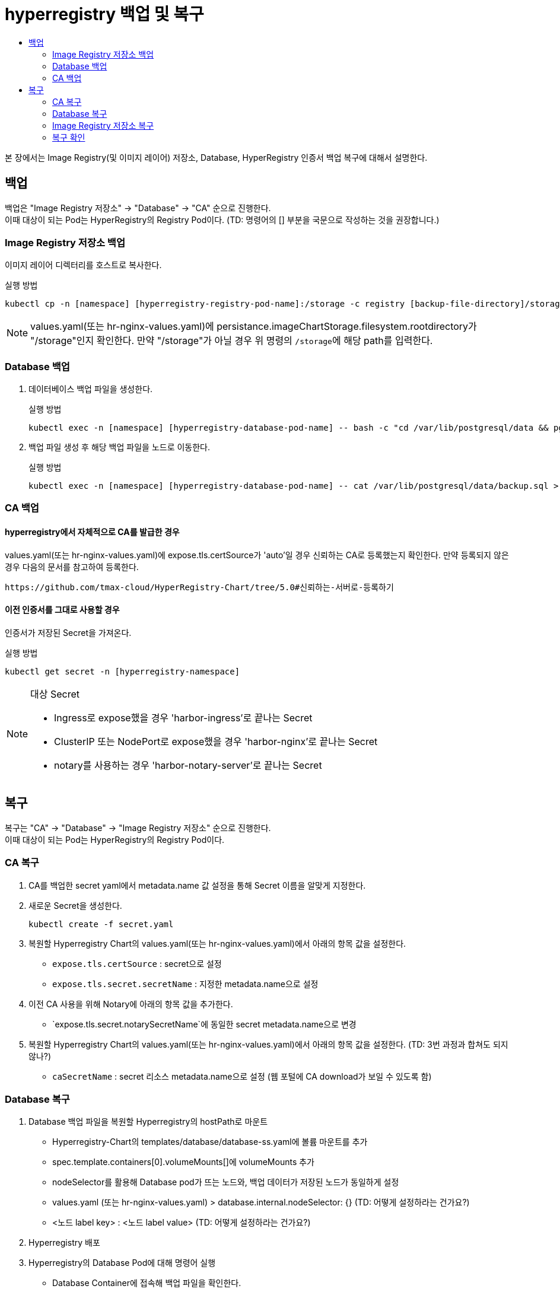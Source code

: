 = hyperregistry 백업 및 복구
:toc:
:toc-title:

본 장에서는 Image Registry(및 이미지 레이어) 저장소, Database, HyperRegistry 인증서 백업 복구에 대해서 설명한다.

== 백업
백업은 "Image Registry 저장소" → "Database" → "CA" 순으로 진행한다. +
이때 대상이 되는 Pod는 HyperRegistry의 Registry Pod이다.
(TD: 명령어의 [] 부분을 국문으로 작성하는 것을 권장합니다.)


=== Image Registry 저장소 백업
이미지 레이어 디렉터리를 호스트로 복사한다.

.실행 방법
----
kubectl cp -n [namespace] [hyperregistry-registry-pod-name]:/storage -c registry [backup-file-directory]/storage
----

NOTE: values.yaml(또는 hr-nginx-values.yaml)에 persistance.imageChartStorage.filesystem.rootdirectory가 "/storage"인지 확인한다. 만약 "/storage"가 아닐 경우 위 명령의 ``/storage``에 해당 path를 입력한다.

=== Database 백업
. 데이터베이스 백업 파일을 생성한다.
+
.실행 방법
----
kubectl exec -n [namespace] [hyperregistry-database-pod-name] -- bash -c "cd /var/lib/postgresql/data && pg_dumpall -U postgres > backup.sql"
----

. 백업 파일 생성 후 해당 백업 파일을 노드로 이동한다.
+
.실행 방법
----
kubectl exec -n [namespace] [hyperregistry-database-pod-name] -- cat /var/lib/postgresql/data/backup.sql > [backup-file-directory]/backup.sql
----


=== CA 백업

==== hyperregistry에서 자체적으로 CA를 발급한 경우

values.yaml(또는 hr-nginx-values.yaml)에 expose.tls.certSource가 'auto'일 경우 신뢰하는 CA로 등록했는지 확인한다. 만약 등록되지 않은 경우 다음의 문서를 참고하여 등록한다.
----
https://github.com/tmax-cloud/HyperRegistry-Chart/tree/5.0#신뢰하는-서버로-등록하기
----

==== 이전 인증서를 그대로 사용할 경우

인증서가 저장된 Secret을 가져온다.

.실행 방법
----
kubectl get secret -n [hyperregistry-namespace]
----
[NOTE]
.대상 Secret
====
* Ingress로 expose했을 경우 'harbor-ingress'로 끝나는 Secret
* ClusterIP 또는 NodePort로 expose했을 경우 'harbor-nginx'로 끝나는 Secret
* notary를 사용하는 경우 'harbor-notary-server'로 끝나는 Secret
====
  
== 복구

복구는 "CA" → "Database" → "Image Registry 저장소" 순으로 진행한다. +
이때 대상이 되는 Pod는 HyperRegistry의 Registry Pod이다.

=== CA 복구
. CA를 백업한 secret yaml에서 metadata.name 값 설정을 통해 Secret 이름을 알맞게 지정한다.
. 새로운 Secret을 생성한다.
+
----
kubectl create -f secret.yaml
----
. 복원할 Hyperregistry Chart의 values.yaml(또는 hr-nginx-values.yaml)에서 아래의 항목 값을 설정한다.

* `expose.tls.certSource` : secret으로 설정 
* `expose.tls.secret.secretName` : 지정한 metadata.name으로 설정
. 이전 CA 사용을 위해 Notary에 아래의 항목 값을 추가한다.
* `expose.tls.secret.notarySecretName`에 동일한 secret metadata.name으로 변경

. 복원할 Hyperregistry Chart의 values.yaml(또는 hr-nginx-values.yaml)에서 아래의 항목 값을 설정한다. (TD: 3번 과정과 합쳐도 되지 않나?)

* `caSecretName` : secret 리소스 metadata.name으로 설정 (웹 포털에 CA download가 보일 수 있도록 함)

=== Database 복구
. Database 백업 파일을 복원할 Hyperregistry의 hostPath로 마운트

* Hyperregistry-Chart의 templates/database/database-ss.yaml에 볼륨 마운트를 추가
* spec.template.containers[0].volumeMounts[]에 volumeMounts 추가
* nodeSelector를 활용해 Database pod가 뜨는 노드와, 백업 데이터가 저장된 노드가 동일하게 설정
* values.yaml (또는 hr-nginx-values.yaml) > database.internal.nodeSelector: {} (TD: 어떻게 설정하라는 건가요?)
* <노드 label key> : <노드 label value> (TD: 어떻게 설정하라는 건가요?)
. Hyperregistry 배포
. Hyperregistry의 Database Pod에 대해 명령어 실행
* Database Container에 접속해 백업 파일을 확인한다.
+
----
kubectl exec -n <namespace> <hyperregistry-harbor-database> -it -- bash
cd /var/lib/postgresql/data
----	
* 현재 위치에서 Base로 저장된 데이터(예: admin user, library project)를 삭제 후 백업 파일로 복원한다.
+
----	
psql -U postgres -d registry -c “truncate table harbor_user cascade”
psql -U postgres -d registry -c “truncate table project cascade”
psql -U postgres -d registry -c “truncate table role_permission cascade”
psql -U postgres -d registry -c “truncate table quota cascade”
psql -U postgres -d registry -c “truncate table quota_usage cascade”
psql -f backup.sql -U postgres
----

=== Image Registry 저장소 복구

백업한 이미지 레이어 디렉터리를 Registry 컨테이너로 복사한다.
----
kubectl cp <backup-file-directory>/storage/docker -n [namespace] [hyperregistry-registry-pod-name]:/storage/docker -c registry`
----


=== 복구 확인
복구가 정상적으로 완료됐는지 확인하기 위해 아래와 같은 기능 테스트를 진행한다.

* Portal 로그인 (사용자 별)
* Project, Replication, Log, Configuration 등등 UI 기능 별 확인
* podman login, push, pull